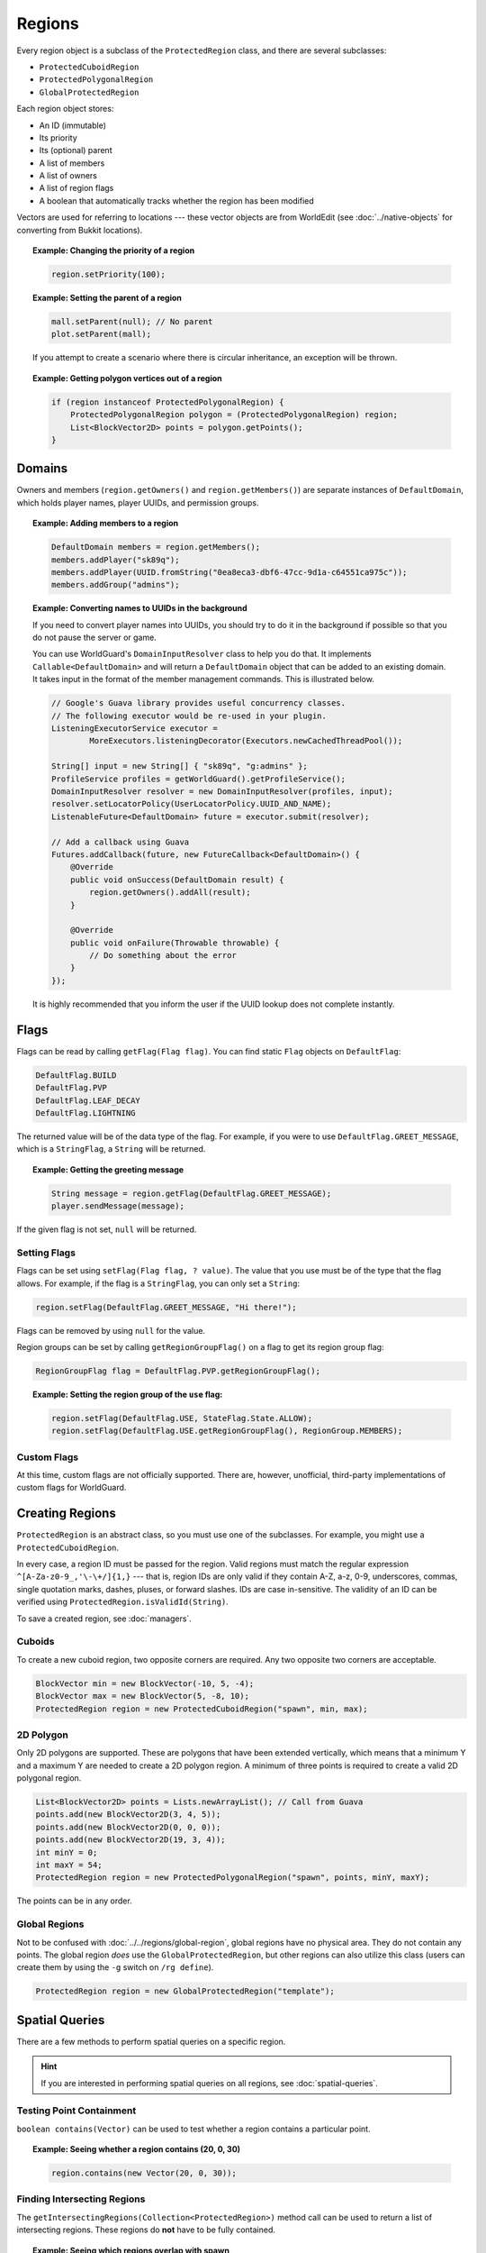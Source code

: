 =======
Regions
=======

Every region object is a subclass of the ``ProtectedRegion`` class, and there are several subclasses:

* ``ProtectedCuboidRegion``
* ``ProtectedPolygonalRegion``
* ``GlobalProtectedRegion``

Each region object stores:

* An ID (immutable)
* Its priority
* Its (optional) parent
* A list of members
* A list of owners
* A list of region flags
* A boolean that automatically tracks whether the region has been modified

Vectors are used for referring to locations --- these vector objects are from WorldEdit (see :doc:`../native-objects` for converting from Bukkit locations).

.. topic:: Example: Changing the priority of a region

    .. code-block:: java

        region.setPriority(100);

.. topic:: Example: Setting the parent of a region

    .. code-block:: java

        mall.setParent(null); // No parent
        plot.setParent(mall);

    If you attempt to create a scenario where there is circular inheritance, an exception will be thrown.

.. topic:: Example: Getting polygon vertices out of a region

    .. code-block:: java

        if (region instanceof ProtectedPolygonalRegion) {
            ProtectedPolygonalRegion polygon = (ProtectedPolygonalRegion) region;
            List<BlockVector2D> points = polygon.getPoints();
        }

Domains
=======

Owners and members (``region.getOwners()`` and ``region.getMembers()``) are separate instances of ``DefaultDomain``, which holds player names, player UUIDs, and permission groups.

.. topic:: Example: Adding members to a region

    .. code-block:: java

        DefaultDomain members = region.getMembers();
        members.addPlayer("sk89q");
        members.addPlayer(UUID.fromString("0ea8eca3-dbf6-47cc-9d1a-c64551ca975c"));
        members.addGroup("admins");

.. topic:: Example: Converting names to UUIDs in the background

    If you need to convert player names into UUIDs, you should try to do it in the background if possible so that you do not pause the server or game.

    You can use WorldGuard's ``DomainInputResolver`` class to help you do that. It implements ``Callable<DefaultDomain>`` and will return a ``DefaultDomain`` object that can be added to an existing domain. It takes input in the format of the member management commands. This is illustrated below.

    .. code-block:: java

        // Google's Guava library provides useful concurrency classes.
        // The following executor would be re-used in your plugin.
        ListeningExecutorService executor =
                MoreExecutors.listeningDecorator(Executors.newCachedThreadPool());

        String[] input = new String[] { "sk89q", "g:admins" };
        ProfileService profiles = getWorldGuard().getProfileService();
        DomainInputResolver resolver = new DomainInputResolver(profiles, input);
        resolver.setLocatorPolicy(UserLocatorPolicy.UUID_AND_NAME);
        ListenableFuture<DefaultDomain> future = executor.submit(resolver);

        // Add a callback using Guava
        Futures.addCallback(future, new FutureCallback<DefaultDomain>() {
            @Override
            public void onSuccess(DefaultDomain result) {
                region.getOwners().addAll(result);
            }

            @Override
            public void onFailure(Throwable throwable) {
                // Do something about the error
            }
        });

    It is highly recommended that you inform the user if the UUID lookup does not complete instantly.

Flags
=====

Flags can be read by calling ``getFlag(Flag flag)``. You can find static ``Flag`` objects on ``DefaultFlag``:

.. code-block:: java

    DefaultFlag.BUILD
    DefaultFlag.PVP
    DefaultFlag.LEAF_DECAY
    DefaultFlag.LIGHTNING

The returned value will be of the data type of the flag. For example, if you were to use ``DefaultFlag.GREET_MESSAGE``, which is a ``StringFlag``, a ``String`` will be returned.

.. topic:: Example: Getting the greeting message

    .. code-block:: java

        String message = region.getFlag(DefaultFlag.GREET_MESSAGE);
        player.sendMessage(message);

If the given flag is not set, ``null`` will be returned.

Setting Flags
~~~~~~~~~~~~~

Flags can be set using ``setFlag(Flag flag, ? value)``. The value that you use must be of the type that the flag allows. For example, if the flag is a ``StringFlag``, you can only set a ``String``:

.. code-block:: java

    region.setFlag(DefaultFlag.GREET_MESSAGE, "Hi there!");

Flags can be removed by using ``null`` for the value.

Region groups can be set by calling ``getRegionGroupFlag()`` on a flag to get its region group flag:

.. code-block:: java

    RegionGroupFlag flag = DefaultFlag.PVP.getRegionGroupFlag();

.. topic:: Example: Setting the region group of the ``use`` flag:

    .. code-block:: java

        region.setFlag(DefaultFlag.USE, StateFlag.State.ALLOW);
        region.setFlag(DefaultFlag.USE.getRegionGroupFlag(), RegionGroup.MEMBERS);

Custom Flags
~~~~~~~~~~~~

At this time, custom flags are not officially supported. There are, however, unofficial, third-party implementations of custom flags for WorldGuard.

Creating Regions
================

``ProtectedRegion`` is an abstract class, so you must use one of the subclasses. For example, you might use a ``ProtectedCuboidRegion``.

In every case, a region ID must be passed for the region. Valid regions must match the regular expression ``^[A-Za-z0-9_,'\-\+/]{1,}`` --- that is, region IDs are only valid if they contain A-Z, a-z, 0-9, underscores, commas, single quotation marks, dashes, pluses, or forward slashes. IDs are case in-sensitive. The validity of an ID can be verified using ``ProtectedRegion.isValidId(String)``.

To save a created region, see :doc:`managers`.

Cuboids
~~~~~~~

To create a new cuboid region, two opposite corners are required. Any two opposite two corners are acceptable.

.. code-block:: java

    BlockVector min = new BlockVector(-10, 5, -4);
    BlockVector max = new BlockVector(5, -8, 10);
    ProtectedRegion region = new ProtectedCuboidRegion("spawn", min, max);

2D Polygon
~~~~~~~~~~

Only 2D polygons are supported. These are polygons that have been extended vertically, which means that a minimum Y and a maximum Y are needed to create a 2D polygon region. A minimum of three points is required to create a valid 2D polygonal region.

.. code-block:: java

    List<BlockVector2D> points = Lists.newArrayList(); // Call from Guava
    points.add(new BlockVector2D(3, 4, 5));
    points.add(new BlockVector2D(0, 0, 0));
    points.add(new BlockVector2D(19, 3, 4));
    int minY = 0;
    int maxY = 54;
    ProtectedRegion region = new ProtectedPolygonalRegion("spawn", points, minY, maxY);

The points can be in any order.

Global Regions
~~~~~~~~~~~~~~

Not to be confused with :doc:`../../regions/global-region`, global regions have no physical area. They do not contain any points. The global region *does* use the ``GlobalProtectedRegion``, but other regions can also utilize this class (users can create them by using the ``-g`` switch on ``/rg define``).

.. code-block:: java

    ProtectedRegion region = new GlobalProtectedRegion("template");

Spatial Queries
===============

There are a few methods to perform spatial queries on a specific region.

.. hint::
    If you are interested in performing spatial queries on all regions, see :doc:`spatial-queries`.

Testing Point Containment
~~~~~~~~~~~~~~~~~~~~~~~~~

``boolean contains(Vector)`` can be used to test whether a region contains a particular point.

.. topic:: Example: Seeing whether a region contains (20, 0, 30)

    .. code-block:: java

        region.contains(new Vector(20, 0, 30));

Finding Intersecting Regions
~~~~~~~~~~~~~~~~~~~~~~~~~~~~

The ``getIntersectingRegions(Collection<ProtectedRegion>)`` method call can be used to return a list of intersecting regions. These regions do **not** have to be fully contained.

.. topic:: Example: Seeing which regions overlap with spawn

    .. code-block:: java

        List<ProtectedRegion> candidates = Lists.newArrayList();
        candidates.add(mall);
        candidates.add(hospital);

        List<ProtectedRegion> overlapping = spawn.getIntersectingRegions(candidates);

Dirty Flag
==========

Whenever changes are made to a region object, a "dirty" flag (not to be confused with region flags) is set on the region. This can be tested with ``isDirty()``, and it is used by region managers to know which regions need to be saved.